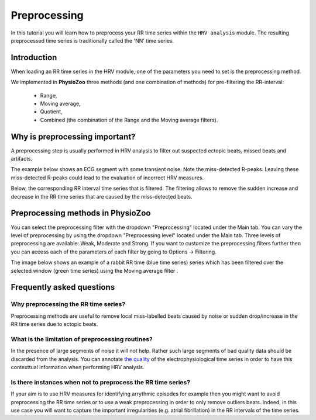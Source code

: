 Preprocessing
==========

In this tutorial you will learn how to preprocess your RR time series within the ``HRV analysis`` module. The resulting preprocessed time series is traditionally called the 'NN' time series.

**Introduction**
----------------------

When loading an RR time series in the HRV module, one of the parameters you need to set is the preprocessing method.

We implemented in **PhysioZoo** three methods (and one combination of methods) for pre-filtering the RR-interval:

  * Range, 
  * Moving average,
  * Quotient,
  * Combined (the combination of the Range and the Moving average filters).

**Why is preprocessing important?**
----------------------
A preprocessing step is usually performed in HRV analysis to filter out suspected ectopic beats, missed beats and artifacts.

The example below shows an ECG segment with some transient noise. Note the miss-detected R-peaks. Leaving these miss-detected R-peaks could lead to the evaluation of incorrect HRV measures.

.. image:: ../../_static/Figure_S2.png
   :align: center

Below, the corresponding RR interval time series that is filtered. The filtering allows to remove the sudden increase and decrease in the RR time series that are caused by the miss-detected beats.

.. image:: ../../_static/Figure_S3.png
   :align: center

**Preprocessing methods in PhysioZoo**
----------------------
  
You can select the preprocessing filter with the dropdown "Preprocessing" located under the Main tab. You can vary the level of preprocessing by using the dropdown "Preprocessing level" located under the Main tab. Three levels of preprocessing are available: Weak, Moderate and Strong. If you want to customize the preprocessing filters further then you can access each of the parameters of each filter by going to Options -> Filtering.

The image below shows an example of a rabbit RR time (blue time series) series which has been filtered over the selected window (green time series) using the Moving average filter .

.. image:: ../../_static/prefiltering_step.png
   :align: center

**Frequently asked questions**
----------------------

**Why preprocessing the RR time series?**
~~~~~~~~~~~~~~~~~~~~~~~~~~~~~~~~~~~~~~~~~~~~

Preprocessing methods are useful to remove local miss-labelled beats caused by noise or sudden drop/increase in the RR time series due to ectopic beats. 

**What is the limitation of preprocessing routines?**
~~~~~~~~~~~~~~~~~~~~~~~~~~~~~~~~~~~~~~~~~~~~

In the presence of large segments of noise it will not help. Rather such large segments of bad quality data should be discarded from the analysis. You can annotate `the quality <../tutorials/tutorial_formats.html>`_ of the electrophysiological time series in order to have this contexttual information when performing HRV analysis.

**Is there instances when not to preprocess the RR time series?**
~~~~~~~~~~~~~~~~~~~~~~~~~~~~~~~~~~~~~~~~~~~~~~

If your aim is to use HRV measures for identifying arrythmic episodes for example then you might want to avoid preprocessing the RR time series or to use a weak preprocessing in order to only remove outliers beats. Indeed, in this use case you will want to capture the important irregularities (e.g. atrial fibrillation) in the RR intervals of the time series.



